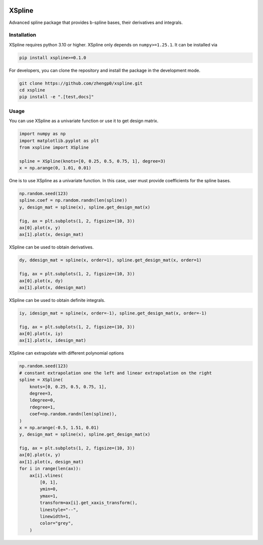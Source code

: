 .. image:: https://img.shields.io/pypi/l/xspline
    :target: https://github.com/zhengp0/xspline/LICENSE

.. image:: https://img.shields.io/pypi/v/xspline
    :target: https://pypi.org/project/xspline

.. image:: https://img.shields.io/github/actions/workflow/status/zhengp0/xspline/python-build.yml?branch=main
    :target: https://github.com/zhengp0/xspline/actions

.. image:: https://img.shields.io/badge/docs-here-green
    :target: https://zhengp0.github.io/xspline

.. image:: https://codecov.io/gh/zhengp0/xspline/branch/main/graph/badge.svg?token=WUV5OR77N8 
    :target: https://codecov.io/gh/zhengp0/xspline


XSpline
=======

Advanced spline package that provides b-spline bases, their derivatives and integrals.


Installation
------------

XSpline requires python 3.10 or higher. XSpline only depends on ``numpy>=1.25.1``.
It can be installed via

.. code:: bash

    pip install xspline>=0.1.0

For developers, you can clone the repository and install the package in the
development mode.

.. code::

    git clone https://github.com/zhengp0/xspline.git
    cd xspline
    pip install -e ".[test,docs]"


Usage
-----

You can use XSpline as a univariate function or use it to get design matrix.

.. code:: python
    
    import numpy as np
    import matplotlib.pyplot as plt
    from xspline import XSpline

    spline = XSpline(knots=[0, 0.25, 0.5, 0.75, 1], degree=3)
    x = np.arange(0, 1.01, 0.01)


One is to use XSpline as a univariate function. In this case, user must provide
coefficients for the spline bases.

.. code:: python

    np.random.seed(123)
    spline.coef = np.random.randn(len(spline))
    y, design_mat = spline(x), spline.get_design_mat(x)

    fig, ax = plt.subplots(1, 2, figsize=(10, 3))
    ax[0].plot(x, y)
    ax[1].plot(x, design_mat)

.. image:: docs/images/readme_usage_0.png

XSpline can be used to obtain derivatives.

.. code:: python

    dy, ddesign_mat = spline(x, order=1), spline.get_design_mat(x, order=1)

    fig, ax = plt.subplots(1, 2, figsize=(10, 3))
    ax[0].plot(x, dy)
    ax[1].plot(x, ddesign_mat)

.. image:: docs/images/readme_usage_1.png

XSpline can be used to obtain definite integrals.

.. code:: python

    iy, idesign_mat = spline(x, order=-1), spline.get_design_mat(x, order=-1)

    fig, ax = plt.subplots(1, 2, figsize=(10, 3))
    ax[0].plot(x, iy)
    ax[1].plot(x, idesign_mat)

.. image:: docs/images/readme_usage_2.png

XSpline can extrapolate with different polynomial options

.. code:: python

    np.random.seed(123)
    # constant extrapolation one the left and linear extrapolation on the right
    spline = XSpline(
        knots=[0, 0.25, 0.5, 0.75, 1],
        degree=3,
        ldegree=0,
        rdegree=1,
        coef=np.random.randn(len(spline)),
    )
    x = np.arange(-0.5, 1.51, 0.01)
    y, design_mat = spline(x), spline.get_design_mat(x)

    fig, ax = plt.subplots(1, 2, figsize=(10, 3))
    ax[0].plot(x, y)
    ax[1].plot(x, design_mat)
    for i in range(len(ax)):
        ax[i].vlines(
            [0, 1],
            ymin=0,
            ymax=1,
            transform=ax[i].get_xaxis_transform(),
            linestyle="--",
            linewidth=1,
            color="grey",
        )

.. image:: docs/images/readme_usage_3.png
